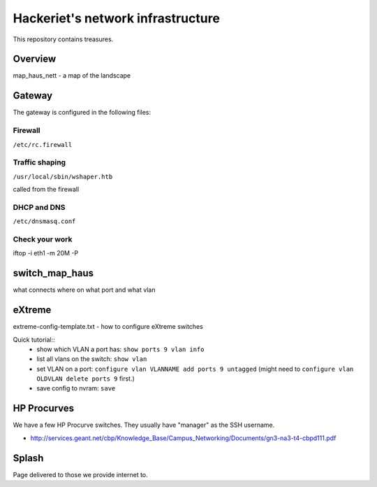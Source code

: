 ==================================
Hackeriet's network infrastructure
==================================

This repository contains treasures.

Overview
=========

map_haus_nett - a map of the landscape

Gateway
=======

The gateway is configured in the following files:

Firewall
--------

``/etc/rc.firewall``

Traffic shaping
---------------

``/usr/local/sbin/wshaper.htb``

called from the firewall

DHCP and DNS
------------

``/etc/dnsmasq.conf``


Check your work
---------------
iftop -i eth1 -m 20M -P


switch_map_haus
===============

what connects where on what port and what vlan


eXtreme
=======

extreme-config-template.txt - how to configure eXtreme switches

Quick tutorial::
 - show which VLAN a port has: ``show ports 9 vlan info``
 - list all vlans on the switch: ``show vlan``
 - set VLAN on a port: ``configure vlan VLANNAME add ports 9 untagged`` (might need to ``configure vlan OLDVLAN delete ports 9`` first.)
 - save config to nvram: ``save``

HP Procurves
============

We have a few HP Procurve switches. They usually have "manager" as the SSH username.

* http://services.geant.net/cbp/Knowledge_Base/Campus_Networking/Documents/gn3-na3-t4-cbpd111.pdf 


Splash
======

Page delivered to those we provide internet to.



